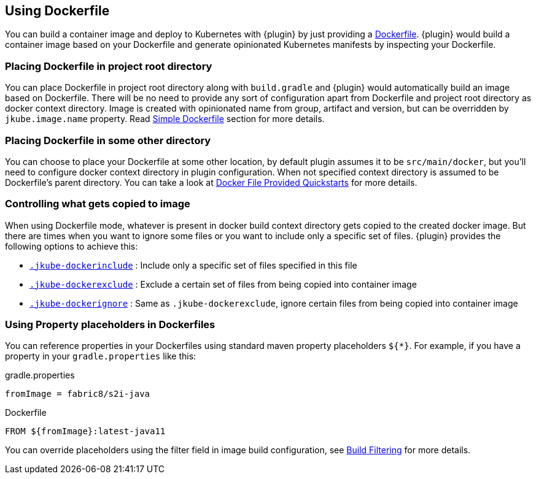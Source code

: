 [[dockerfile-scenario]]
== Using Dockerfile

You can build a container image and deploy to Kubernetes with {plugin} by just providing a <<external-dockerfile, Dockerfile>>. {plugin} would build a container image based on your Dockerfile and generate opinionated Kubernetes manifests by inspecting your Dockerfile.

[[simple-dockerfile-mode-scenario]]
=== Placing Dockerfile in project root directory

You can place Dockerfile in project root directory along with `build.gradle` and {plugin} would automatically build an image based on Dockerfile. There will be no need to provide any sort of configuration apart from Dockerfile and project root directory as docker context directory. Image is created with opinionated name from group, artifact and version, but can be overridden by `jkube.image.name` property. Read <<simple-dockerfile-build, Simple Dockerfile>> section for more details.

[[docker-file-provided-mode-scenario]]
=== Placing Dockerfile in some other directory

You can choose to place your Dockerfile at some other location, by default plugin assumes it to be `src/main/docker`, but you'll need to configure docker context directory in plugin configuration. When not specified context directory is assumed to be Dockerfile's parent directory. You can take a look at https://github.com/eclipse/jkube/tree/master/quickstarts/gradle/docker-file-provided-docker-file[Docker File Provided Quickstarts] for more details.

[[docker-file-mode-include-exclude]]
=== Controlling what gets copied to image

When using Dockerfile mode, whatever is present in docker build context directory gets copied to the created docker image. But there are times when you want to ignore some files or you want to include only a specific set of files. {plugin} provides the following options to achieve this:

- <<ex-build-dockerinclude, `.jkube-dockerinclude`>> : Include only a specific set of files specified in this file
- <<ex-build-dockerexclude, `.jkube-dockerexclude`>> : Exclude a certain set of files from being copied into container image
- <<ex-build-dockerexclude, `.jkube-dockerignore`>>  : Same as `.jkube-dockerexclude`, ignore certain files from being copied into container image

[[docker-file-mode-property-placeholders]]
=== Using Property placeholders in Dockerfiles

You can reference properties in your Dockerfiles using standard maven property placeholders `${*}`. For example, if you have a property in your `gradle.properties` like this:

.gradle.properties
----
fromImage = fabric8/s2i-java
----

.Dockerfile
[source,dockerfile]
----
FROM ${fromImage}:latest-java11
----

You can override placeholders using the filter field in image build configuration, see <<build-filtering, Build Filtering>> for more details.